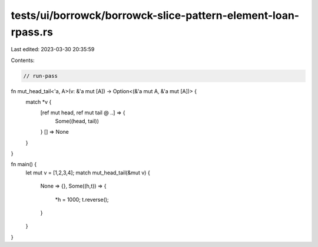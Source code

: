 tests/ui/borrowck/borrowck-slice-pattern-element-loan-rpass.rs
==============================================================

Last edited: 2023-03-30 20:35:59

Contents:

.. code-block:: rs

    // run-pass

fn mut_head_tail<'a, A>(v: &'a mut [A]) -> Option<(&'a mut A, &'a mut [A])> {
    match *v {
        [ref mut head, ref mut tail @ ..] => {
            Some((head, tail))
        }
        [] => None
    }
}

fn main() {
    let mut v = [1,2,3,4];
    match mut_head_tail(&mut v) {
        None => {},
        Some((h,t)) => {
            *h = 1000;
            t.reverse();
        }
    }
}


